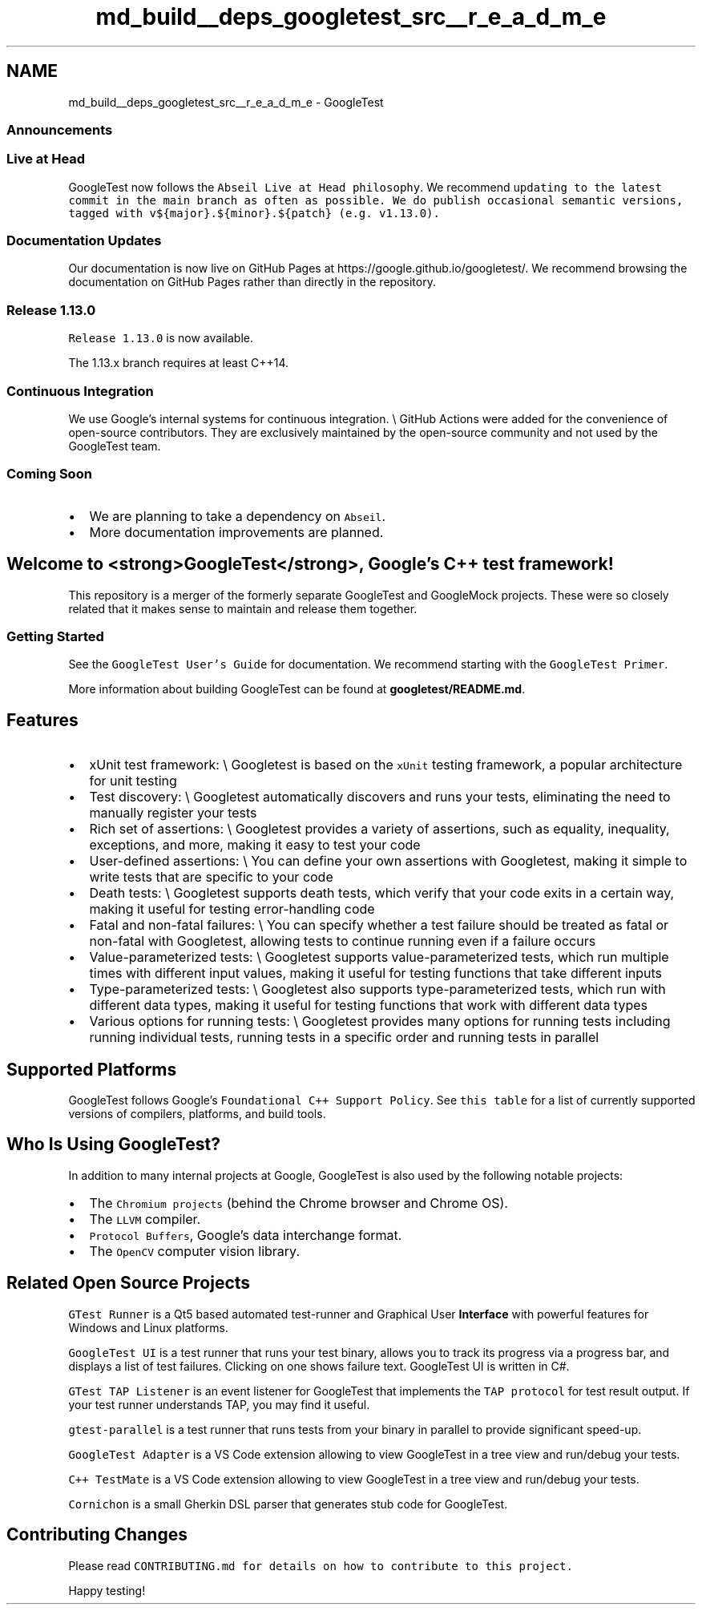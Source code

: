 .TH "md_build__deps_googletest_src__r_e_a_d_m_e" 3 "Tue Sep 12 2023" "Week2" \" -*- nroff -*-
.ad l
.nh
.SH NAME
md_build__deps_googletest_src__r_e_a_d_m_e \- GoogleTest 

.SS "Announcements"
.SS "Live at Head"
GoogleTest now follows the \fCAbseil Live at Head philosophy\fP\&. We recommend \fCupdating to the latest commit in the \fCmain\fP branch as often as possible\fP\&. We do publish occasional semantic versions, tagged with \fCv${major}\&.${minor}\&.${patch}\fP (e\&.g\&. \fCv1\&.13\&.0\fP)\&.
.SS "Documentation Updates"
Our documentation is now live on GitHub Pages at https://google.github.io/googletest/\&. We recommend browsing the documentation on GitHub Pages rather than directly in the repository\&.
.SS "Release 1\&.13\&.0"
\fCRelease 1\&.13\&.0\fP is now available\&.
.PP
The 1\&.13\&.x branch requires at least C++14\&.
.SS "Continuous Integration"
We use Google's internal systems for continuous integration\&. \\ GitHub Actions were added for the convenience of open-source contributors\&. They are exclusively maintained by the open-source community and not used by the GoogleTest team\&.
.SS "Coming Soon"
.IP "\(bu" 2
We are planning to take a dependency on \fCAbseil\fP\&.
.IP "\(bu" 2
More documentation improvements are planned\&.
.PP
.SH "Welcome to <strong>GoogleTest</strong>, Google's C++ test framework!"
.PP
This repository is a merger of the formerly separate GoogleTest and GoogleMock projects\&. These were so closely related that it makes sense to maintain and release them together\&.
.SS "Getting Started"
See the \fCGoogleTest User's Guide\fP for documentation\&. We recommend starting with the \fCGoogleTest Primer\fP\&.
.PP
More information about building GoogleTest can be found at \fBgoogletest/README\&.md\fP\&.
.SH "Features"
.PP
.IP "\(bu" 2
xUnit test framework: \\ Googletest is based on the \fCxUnit\fP testing framework, a popular architecture for unit testing
.IP "\(bu" 2
Test discovery: \\ Googletest automatically discovers and runs your tests, eliminating the need to manually register your tests
.IP "\(bu" 2
Rich set of assertions: \\ Googletest provides a variety of assertions, such as equality, inequality, exceptions, and more, making it easy to test your code
.IP "\(bu" 2
User-defined assertions: \\ You can define your own assertions with Googletest, making it simple to write tests that are specific to your code
.IP "\(bu" 2
Death tests: \\ Googletest supports death tests, which verify that your code exits in a certain way, making it useful for testing error-handling code
.IP "\(bu" 2
Fatal and non-fatal failures: \\ You can specify whether a test failure should be treated as fatal or non-fatal with Googletest, allowing tests to continue running even if a failure occurs
.IP "\(bu" 2
Value-parameterized tests: \\ Googletest supports value-parameterized tests, which run multiple times with different input values, making it useful for testing functions that take different inputs
.IP "\(bu" 2
Type-parameterized tests: \\ Googletest also supports type-parameterized tests, which run with different data types, making it useful for testing functions that work with different data types
.IP "\(bu" 2
Various options for running tests: \\ Googletest provides many options for running tests including running individual tests, running tests in a specific order and running tests in parallel
.PP
.SH "Supported Platforms"
.PP
GoogleTest follows Google's \fCFoundational C++ Support Policy\fP\&. See \fCthis table\fP for a list of currently supported versions of compilers, platforms, and build tools\&.
.SH "Who Is Using GoogleTest?"
.PP
In addition to many internal projects at Google, GoogleTest is also used by the following notable projects:
.PP
.IP "\(bu" 2
The \fCChromium projects\fP (behind the Chrome browser and Chrome OS)\&.
.IP "\(bu" 2
The \fCLLVM\fP compiler\&.
.IP "\(bu" 2
\fCProtocol Buffers\fP, Google's data interchange format\&.
.IP "\(bu" 2
The \fCOpenCV\fP computer vision library\&.
.PP
.SH "Related Open Source Projects"
.PP
\fCGTest Runner\fP is a Qt5 based automated test-runner and Graphical User \fBInterface\fP with powerful features for Windows and Linux platforms\&.
.PP
\fCGoogleTest UI\fP is a test runner that runs your test binary, allows you to track its progress via a progress bar, and displays a list of test failures\&. Clicking on one shows failure text\&. GoogleTest UI is written in C#\&.
.PP
\fCGTest TAP Listener\fP is an event listener for GoogleTest that implements the \fCTAP protocol\fP for test result output\&. If your test runner understands TAP, you may find it useful\&.
.PP
\fCgtest-parallel\fP is a test runner that runs tests from your binary in parallel to provide significant speed-up\&.
.PP
\fCGoogleTest Adapter\fP is a VS Code extension allowing to view GoogleTest in a tree view and run/debug your tests\&.
.PP
\fCC++ TestMate\fP is a VS Code extension allowing to view GoogleTest in a tree view and run/debug your tests\&.
.PP
\fCCornichon\fP is a small Gherkin DSL parser that generates stub code for GoogleTest\&.
.SH "Contributing Changes"
.PP
Please read \fC\fCCONTRIBUTING\&.md\fP\fP for details on how to contribute to this project\&.
.PP
Happy testing! 
